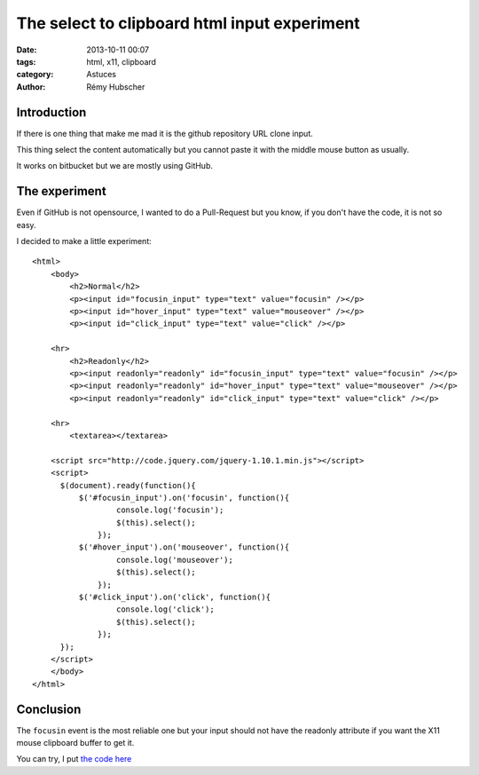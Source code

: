 #############################################
The select to clipboard html input experiment
#############################################

:date: 2013-10-11 00:07
:tags: html, x11, clipboard
:category: Astuces
:author: Rémy Hubscher


Introduction
============

If there is one thing that make me mad it is the github repository URL
clone input.

This thing select the content automatically but you cannot paste it
with the middle mouse button as usually.

It works on bitbucket but we are mostly using GitHub.


The experiment
==============

Even if GitHub is not opensource, I wanted to do a Pull-Request but
you know, if you don't have the code, it is not so easy.

I decided to make a little experiment::

    <html>
        <body>
            <h2>Normal</h2>
            <p><input id="focusin_input" type="text" value="focusin" /></p>
            <p><input id="hover_input" type="text" value="mouseover" /></p>
            <p><input id="click_input" type="text" value="click" /></p>
        
        <hr>
            <h2>Readonly</h2>
            <p><input readonly="readonly" id="focusin_input" type="text" value="focusin" /></p>
            <p><input readonly="readonly" id="hover_input" type="text" value="mouseover" /></p>
            <p><input readonly="readonly" id="click_input" type="text" value="click" /></p>
        
        <hr>
            <textarea></textarea>

        <script src="http://code.jquery.com/jquery-1.10.1.min.js"></script>
        <script>
          $(document).ready(function(){
              $('#focusin_input').on('focusin', function(){
        	      console.log('focusin');
        	      $(this).select();
        	  });
              $('#hover_input').on('mouseover', function(){
        	      console.log('mouseover');
        	      $(this).select();
        	  });
              $('#click_input').on('click', function(){
        	      console.log('click');
        	      $(this).select();
        	  });
          });
        </script>
        </body>
    </html>


Conclusion
==========

The ``focusin`` event is the most reliable one but your input should
not have the readonly attribute if you want the X11 mouse clipboard
buffer to get it.

You can try, I put `the code here </images/github_experiment.html>`_
